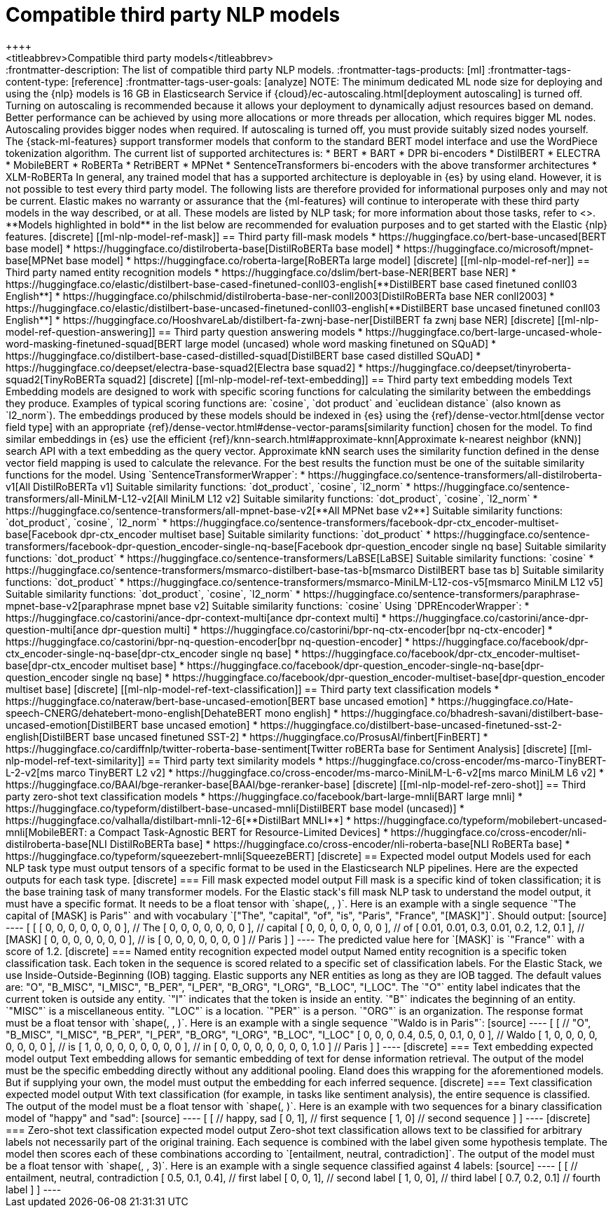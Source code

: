[[ml-nlp-model-ref]]
= Compatible third party NLP models
++++
<titleabbrev>Compatible third party models</titleabbrev>
++++

:frontmatter-description: The list of compatible third party NLP models.
:frontmatter-tags-products: [ml] 
:frontmatter-tags-content-type: [reference] 
:frontmatter-tags-user-goals: [analyze]

NOTE: The minimum dedicated ML node size for deploying and using the {nlp} models 
is 16 GB in Elasticsearch Service if 
{cloud}/ec-autoscaling.html[deployment autoscaling] is turned off. Turning on 
autoscaling is recommended because it allows your deployment to dynamically 
adjust resources based on demand. Better performance can be achieved by using 
more allocations or more threads per allocation, which requires bigger ML nodes. 
Autoscaling provides bigger nodes when required. If autoscaling is turned off, 
you must provide suitably sized nodes yourself.

The {stack-ml-features} support transformer models that conform to the standard
BERT model interface and use the WordPiece tokenization algorithm.

The current list of supported architectures is:

* BERT
* BART
* DPR bi-encoders
* DistilBERT
* ELECTRA
* MobileBERT
* RoBERTa
* RetriBERT
* MPNet
* SentenceTransformers bi-encoders with the above transformer architectures
* XLM-RoBERTa

In general, any trained model that has a supported architecture is deployable in
{es} by using eland. However, it is not possible to test every third party
model. The following lists are therefore provided for informational purposes
only and may not be current. Elastic makes no warranty or assurance that the
{ml-features} will continue to interoperate with these third party models in the
way described, or at all.

These models are listed by NLP task; for more information about those tasks,
refer to <<ml-nlp-overview>>.

**Models highlighted in bold** in the list below are recommended for evaluation 
purposes and to get started with the Elastic {nlp} features. 


[discrete]
[[ml-nlp-model-ref-mask]]
== Third party fill-mask models

* https://huggingface.co/bert-base-uncased[BERT base model]
* https://huggingface.co/distilroberta-base[DistilRoBERTa base model]
* https://huggingface.co/microsoft/mpnet-base[MPNet base model]
* https://huggingface.co/roberta-large[RoBERTa large model]

[discrete]
[[ml-nlp-model-ref-ner]]
== Third party named entity recognition models

* https://huggingface.co/dslim/bert-base-NER[BERT base NER]
* https://huggingface.co/elastic/distilbert-base-cased-finetuned-conll03-english[**DistilBERT base cased finetuned conll03 English**]
* https://huggingface.co/philschmid/distilroberta-base-ner-conll2003[DistilRoBERTa base NER conll2003]
* https://huggingface.co/elastic/distilbert-base-uncased-finetuned-conll03-english[**DistilBERT base uncased finetuned conll03 English**]
* https://huggingface.co/HooshvareLab/distilbert-fa-zwnj-base-ner[DistilBERT fa zwnj base NER]

[discrete]
[[ml-nlp-model-ref-question-answering]]
== Third party question answering models

* https://huggingface.co/bert-large-uncased-whole-word-masking-finetuned-squad[BERT large model (uncased) whole word masking finetuned on SQuAD]
* https://huggingface.co/distilbert-base-cased-distilled-squad[DistilBERT base cased distilled SQuAD]
* https://huggingface.co/deepset/electra-base-squad2[Electra base squad2]
* https://huggingface.co/deepset/tinyroberta-squad2[TinyRoBERTa squad2]


[discrete]
[[ml-nlp-model-ref-text-embedding]]
== Third party text embedding models

Text Embedding models are designed to work with specific scoring functions
for calculating the similarity between the embeddings they produce. 
Examples of typical scoring functions are: `cosine`, `dot product` and 
`euclidean distance` (also known as `l2_norm`).

The embeddings produced by these models should be indexed in {es} using the
{ref}/dense-vector.html[dense vector field type]
with an appropriate 
{ref}/dense-vector.html#dense-vector-params[similarity function] chosen for the 
model. 

To find similar embeddings in {es} use the efficient 
{ref}/knn-search.html#approximate-knn[Approximate k-nearest neighbor (kNN)]
search API with a text embedding as the query vector. Approximate kNN search 
uses the similarity function defined in the dense vector field mapping is used 
to calculate the relevance. For the best results the function must be one of 
the suitable similarity functions for the model.


Using `SentenceTransformerWrapper`:

* https://huggingface.co/sentence-transformers/all-distilroberta-v1[All DistilRoBERTa v1]
Suitable similarity functions:	`dot_product`, `cosine`, `l2_norm`
* https://huggingface.co/sentence-transformers/all-MiniLM-L12-v2[All MiniLM L12 v2]
Suitable similarity functions:	`dot_product`, `cosine`, `l2_norm`
* https://huggingface.co/sentence-transformers/all-mpnet-base-v2[**All MPNet base v2**]
Suitable similarity functions:	`dot_product`, `cosine`, `l2_norm`
* https://huggingface.co/sentence-transformers/facebook-dpr-ctx_encoder-multiset-base[Facebook dpr-ctx_encoder multiset base]
Suitable similarity functions:	`dot_product`
* https://huggingface.co/sentence-transformers/facebook-dpr-question_encoder-single-nq-base[Facebook dpr-question_encoder single nq base]
Suitable similarity functions:	`dot_product`
* https://huggingface.co/sentence-transformers/LaBSE[LaBSE]
Suitable similarity functions:	`cosine`
* https://huggingface.co/sentence-transformers/msmarco-distilbert-base-tas-b[msmarco DistilBERT base tas b]
Suitable similarity functions:	`dot_product`
* https://huggingface.co/sentence-transformers/msmarco-MiniLM-L12-cos-v5[msmarco MiniLM L12 v5]
Suitable similarity functions:	`dot_product`, `cosine`, `l2_norm`
* https://huggingface.co/sentence-transformers/paraphrase-mpnet-base-v2[paraphrase mpnet base v2]
Suitable similarity functions:	`cosine`

Using `DPREncoderWrapper`:

* https://huggingface.co/castorini/ance-dpr-context-multi[ance dpr-context multi]
* https://huggingface.co/castorini/ance-dpr-question-multi[ance dpr-question multi]
* https://huggingface.co/castorini/bpr-nq-ctx-encoder[bpr nq-ctx-encoder]
* https://huggingface.co/castorini/bpr-nq-question-encoder[bpr nq-question-encoder]
* https://huggingface.co/facebook/dpr-ctx_encoder-single-nq-base[dpr-ctx_encoder single nq base]
* https://huggingface.co/facebook/dpr-ctx_encoder-multiset-base[dpr-ctx_encoder multiset base]
* https://huggingface.co/facebook/dpr-question_encoder-single-nq-base[dpr-question_encoder single nq base]
* https://huggingface.co/facebook/dpr-question_encoder-multiset-base[dpr-question_encoder multiset base]


[discrete]
[[ml-nlp-model-ref-text-classification]]
== Third party text classification models

* https://huggingface.co/nateraw/bert-base-uncased-emotion[BERT base uncased emotion]
* https://huggingface.co/Hate-speech-CNERG/dehatebert-mono-english[DehateBERT mono english]
* https://huggingface.co/bhadresh-savani/distilbert-base-uncased-emotion[DistilBERT base uncased emotion]
* https://huggingface.co/distilbert-base-uncased-finetuned-sst-2-english[DistilBERT base uncased finetuned SST-2]
* https://huggingface.co/ProsusAI/finbert[FinBERT]
* https://huggingface.co/cardiffnlp/twitter-roberta-base-sentiment[Twitter roBERTa base for Sentiment Analysis]

[discrete]
[[ml-nlp-model-ref-text-similarity]]
== Third party text similarity models
* https://huggingface.co/cross-encoder/ms-marco-TinyBERT-L-2-v2[ms marco TinyBERT L2 v2]
* https://huggingface.co/cross-encoder/ms-marco-MiniLM-L-6-v2[ms marco MiniLM L6 v2]
* https://huggingface.co/BAAI/bge-reranker-base[BAAI/bge-reranker-base]

[discrete]
[[ml-nlp-model-ref-zero-shot]]
== Third party zero-shot text classification models

* https://huggingface.co/facebook/bart-large-mnli[BART large mnli]
* https://huggingface.co/typeform/distilbert-base-uncased-mnli[DistilBERT base model (uncased)]
* https://huggingface.co/valhalla/distilbart-mnli-12-6[**DistilBart MNLI**]
* https://huggingface.co/typeform/mobilebert-uncased-mnli[MobileBERT: a Compact Task-Agnostic BERT for Resource-Limited Devices]
* https://huggingface.co/cross-encoder/nli-distilroberta-base[NLI DistilRoBERTa base]
* https://huggingface.co/cross-encoder/nli-roberta-base[NLI RoBERTa base]
* https://huggingface.co/typeform/squeezebert-mnli[SqueezeBERT]


[discrete]
== Expected model output

Models used for each NLP task type must output tensors of a specific format to 
be used in the Elasticsearch NLP pipelines.

Here are the expected outputs for each task type.


[discrete]
=== Fill mask expected model output

Fill mask is a specific kind of token classification; it is the base training 
task of many transformer models.

For the Elastic stack's fill mask NLP task to understand the model output, it 
must have a specific format. It needs to
be a float tensor with 
`shape(<number of sequences>, <number of tokens>, <vocab size>)`.

Here is an example with a single sequence `"The capital of [MASK] is Paris"` and 
with vocabulary `["The", "capital", "of", "is", "Paris", "France", "[MASK]"]`.

Should output:

[source]
----
 [
   [
     [ 0, 0, 0, 0, 0, 0, 0 ], // The
     [ 0, 0, 0, 0, 0, 0, 0 ], // capital
     [ 0, 0, 0, 0, 0, 0, 0 ], // of
     [ 0.01, 0.01, 0.3, 0.01, 0.2, 1.2, 0.1 ], // [MASK]
     [ 0, 0, 0, 0, 0, 0, 0 ], // is
     [ 0, 0, 0, 0, 0, 0, 0 ] // Paris
   ] 
]
----

The predicted value here for `[MASK]` is `"France"` with a score of 1.2.

[discrete]
=== Named entity recognition expected model output

Named entity recognition is a specific token classification task. Each token in 
the sequence is scored related to a specific set of classification labels. For 
the Elastic Stack, we use Inside-Outside-Beginning (IOB) tagging. Elastic supports any NER entities
as long as they are IOB tagged. The default values are:
"O", "B_MISC", "I_MISC", "B_PER", "I_PER", "B_ORG", "I_ORG", "B_LOC", "I_LOC".

The `"O"` entity label indicates that the current token is outside any entity.
`"I"` indicates that the token is inside an entity.
`"B"` indicates the beginning of an entity.
`"MISC"` is a miscellaneous entity.
`"LOC"` is a location.
`"PER"` is a person.
`"ORG"` is an organization.

The response format must be a float tensor with 
`shape(<number of sequences>, <number of tokens>, <number of classification labels>)`.

Here is an example with a single sequence `"Waldo is in Paris"`:

[source]
----
 [
   [
//    "O", "B_MISC", "I_MISC", "B_PER", "I_PER", "B_ORG", "I_ORG", "B_LOC", "I_LOC"
     [ 0,  0,         0,       0.4,     0.5,     0,       0.1,     0,       0 ], // Waldo 
     [ 1,  0,         0,       0,       0,       0,       0,       0,       0 ], // is
     [ 1,  0,         0,       0,       0,       0,       0,       0,       0 ], // in
     [ 0,  0,         0,       0,       0,       0,       0,       0,       1.0 ] // Paris
   ] 
]
----


[discrete]
=== Text embedding expected model output

Text embedding allows for semantic embedding of text for dense information 
retrieval.

The output of the model must be the specific embedding directly without any 
additional pooling.

Eland does this wrapping for the aforementioned models. But if supplying your 
own, the model must output the embedding for each inferred sequence.


[discrete]
=== Text classification expected model output

With text classification (for example, in tasks like sentiment analysis), the 
entire sequence is classified. The output of the model must be a float tensor 
with `shape(<number of sequences>, <number of classification labels>)`.

Here is an example with two sequences for a binary classification model of 
"happy" and "sad":

[source]
----
 [
   [
//     happy, sad
     [ 0,     1], // first sequence 
     [ 1,     0] // second sequence
   ] 
]
----


[discrete]
=== Zero-shot text classification expected model output

Zero-shot text classification allows text to be classified for arbitrary labels 
not necessarily part of the original training. Each sequence is combined with 
the label given some hypothesis template. The model then scores each of these
combinations according to `[entailment, neutral, contradiction]`. The output of 
the model must be a float tensor with 
`shape(<number of sequences>, <number of labels>, 3)`.

Here is an example with a single sequence classified against 4 labels:

[source]
----
 [
   [
//     entailment, neutral, contradiction
     [ 0.5,        0.1,     0.4], // first label 
     [ 0,          0,       1], // second label 
     [ 1,          0,       0], // third label 
     [ 0.7,        0.2,     0.1] // fourth label
   ] 
]
----
